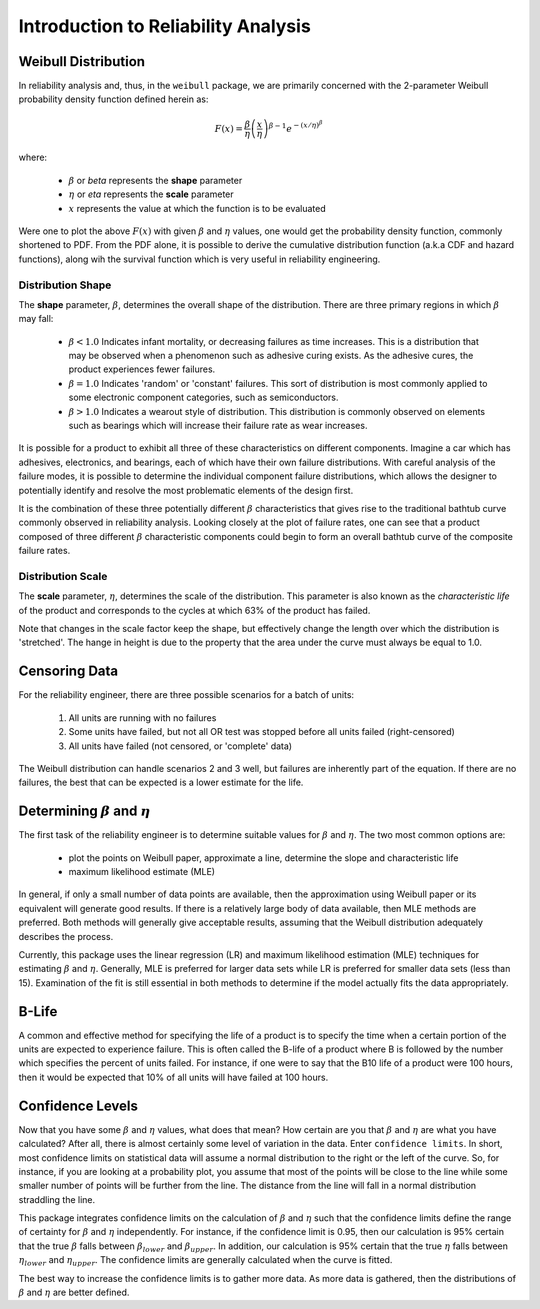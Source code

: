 .. _introduction-to-reliability-analysis:

Introduction to Reliability Analysis
====================================

Weibull Distribution
--------------------

In reliability analysis and, thus, in the ``weibull`` package, we are primarily concerned with the 2-parameter Weibull probability density function defined herein as:

.. math::
  F(x) = \frac{\beta}{\eta} \left(\frac{x}{\eta}\right)^{\beta-1} e^{-\left(x/\eta\right)^\beta}

where:

 - :math:`\beta` or *beta* represents the **shape** parameter
 - :math:`\eta` or *eta* represents the **scale** parameter
 - :math:`x` represents the value at which the function is to be evaluated

Were one to plot the above :math:`F(x)` with given :math:`\beta` and :math:`\eta` values, one would get the probability density function, commonly shortened to PDF.  From the PDF alone, it is possible to derive the cumulative distribution function (a.k.a CDF and hazard functions), along wih the survival function which is very useful in reliability engineering.

Distribution Shape
******************

The **shape** parameter, :math:`\beta`, determines the overall shape of the distribution.  There are three primary regions in which :math:`\beta` may fall:

 - :math:`\beta < 1.0` Indicates infant mortality, or decreasing failures as time increases.  This is a distribution that may be observed when a phenomenon such as adhesive curing exists. As the adhesive cures, the product experiences fewer failures.
 - :math:`\beta = 1.0` Indicates 'random' or 'constant' failures.  This sort of distribution is most commonly applied to some electronic component categories, such as semiconductors.
 - :math:`\beta > 1.0` Indicates a wearout style of distribution.  This distribution is commonly observed on elements such as bearings which will increase their failure rate as wear increases.

.. image:: images/beta-effects-on-pdf.png

It is possible for a product to exhibit all three of these characteristics on different components.  Imagine a car which has adhesives, electronics, and bearings, each of which have their own failure distributions.  With careful analysis of the failure modes, it is possible to determine the individual component failure distributions, which allows the designer to potentially identify and resolve the most problematic elements of the design first.

.. image:: images/beta-effects-on-fr.png

It is the combination of these three potentially different :math:`\beta` characteristics that gives rise to the traditional bathtub curve commonly observed in reliability analysis.  Looking closely at the plot of failure rates, one can see that a product composed of three different :math:`\beta` characteristic components could begin to form an overall bathtub curve of the composite failure rates.

.. image:: images/bathtub-components.png

Distribution Scale
******************

The **scale** parameter, :math:`\eta`, determines the scale of the distribution.  This parameter is also known as the *characteristic life* of the product and corresponds to the cycles at which 63% of the product has failed.

.. image:: images/eta-effects-on-pdf.png

Note that changes in the scale factor keep the shape, but effectively change the length over which the distribution is 'stretched'.  The hange in height is due to the property that the area under the curve must always be equal to 1.0.

Censoring Data
--------------

For the reliability engineer, there are three possible scenarios for a batch of units:

 1. All units are running with no failures
 2. Some units have failed, but not all OR test was stopped before all units failed (right-censored)
 3. All units have failed (not censored, or 'complete' data)

The Weibull distribution can handle scenarios 2 and 3 well, but failures are inherently part of the equation.  If there are no failures, the best that can be expected is a lower estimate for the life.


Determining :math:`\beta` and :math:`\eta`
------------------------------------------

The first task of the reliability engineer is to determine suitable values for :math:`\beta` and :math:`\eta`.  The two most common options are:

 - plot the points on Weibull paper, approximate a line, determine the slope and characteristic life
 - maximum likelihood estimate (MLE)

In general, if only a small number of data points are available, then the approximation using Weibull paper or its equivalent will generate good results.  If there is a relatively large body of data available, then MLE methods are preferred.  Both methods will generally give acceptable results, assuming that the Weibull distribution adequately describes the process.

Currently, this package uses the linear regression (LR) and maximum likelihood estimation (MLE) techniques for estimating :math:`\beta` and :math:`\eta`.  Generally, MLE is preferred for larger data sets while LR is preferred for smaller data sets (less than 15).  Examination of the fit is still essential in both methods to determine if the model actually fits the data appropriately.

.. _b-life:

B-Life
------

A common and effective method for specifying the life of a product is to specify the time when a certain portion of the units are expected to experience failure.  This is often called the B-life of a product where B is followed by the number which specifies the percent of units failed.  For instance, if one were to say that the B10 life of a product were 100 hours, then it would be expected that 10% of all units will have failed at 100 hours.

.. _confidence-levels:

Confidence Levels
-----------------

Now that you have some :math:`\beta` and :math:`\eta` values, what does that mean?  How certain are you that :math:`\beta` and :math:`\eta` are what you have calculated?  After all, there is almost certainly some level of variation in the data.  Enter ``confidence limits``.  In short, most confidence limits on statistical data will assume a normal distribution to the right or the left of the curve.  So, for instance, if you are looking at a probability plot, you assume that most of the points will be close to the line while some smaller number of points will be further from the line.  The distance from the line will fall in a normal distribution straddling the line.

.. image:: images/weibull-fit-10pt.png

This package integrates confidence limits on the calculation of :math:`\beta` and :math:`\eta` such that the confidence limits define the range of certainty for :math:`\beta` and :math:`\eta` independently.  For instance, if the confidence limit is 0.95, then our calculation is 95% certain that the true :math:`\beta` falls between :math:`\beta_{lower}` and :math:`\beta_{upper}`.  In addition, our calculation is 95% certain that the true :math:`\eta` falls between :math:`\eta_{lower}` and :math:`\eta_{upper}`.  The confidence limits are generally calculated when the curve is fitted.

The best way to increase the confidence limits is to gather more data.  As more data is gathered, then the distributions of :math:`\beta` and :math:`\eta` are better defined.
